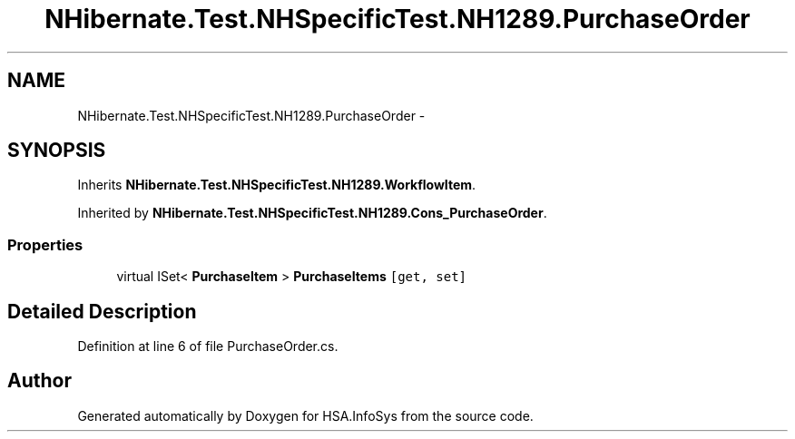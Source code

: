 .TH "NHibernate.Test.NHSpecificTest.NH1289.PurchaseOrder" 3 "Fri Jul 5 2013" "Version 1.0" "HSA.InfoSys" \" -*- nroff -*-
.ad l
.nh
.SH NAME
NHibernate.Test.NHSpecificTest.NH1289.PurchaseOrder \- 
.SH SYNOPSIS
.br
.PP
.PP
Inherits \fBNHibernate\&.Test\&.NHSpecificTest\&.NH1289\&.WorkflowItem\fP\&.
.PP
Inherited by \fBNHibernate\&.Test\&.NHSpecificTest\&.NH1289\&.Cons_PurchaseOrder\fP\&.
.SS "Properties"

.in +1c
.ti -1c
.RI "virtual ISet< \fBPurchaseItem\fP > \fBPurchaseItems\fP\fC [get, set]\fP"
.br
.in -1c
.SH "Detailed Description"
.PP 
Definition at line 6 of file PurchaseOrder\&.cs\&.

.SH "Author"
.PP 
Generated automatically by Doxygen for HSA\&.InfoSys from the source code\&.
